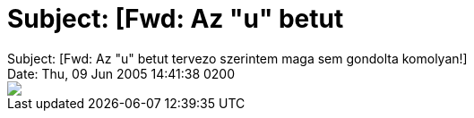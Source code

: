 = Subject: [Fwd: Az &quot;u&quot; betut

:slug: subject_fwd_az_aquot_uaquot_betut
:category: regi
:tags: hu
:date: 2005-06-09T19:46:07Z
++++
Subject: [Fwd: Az "u" betut tervezo szerintem maga sem gondolta komolyan!]<br> Date: Thu, 09 Jun 2005 14:41:38  0200<br> <img src="/upload/66">
++++
